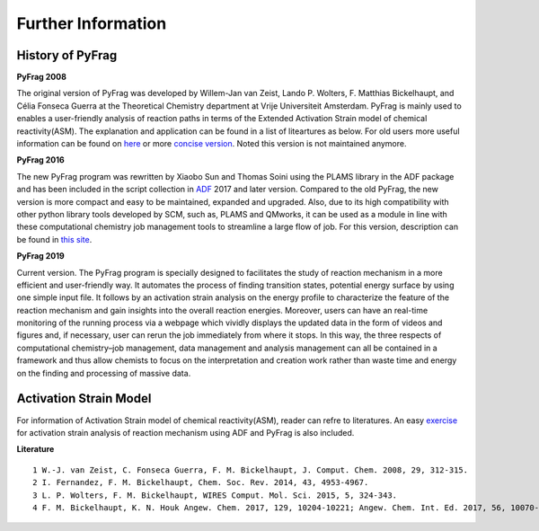 Further Information
===================

History of PyFrag
-----------------

**PyFrag 2008**

The original version of PyFrag was developed by Willem-Jan van Zeist, Lando P. Wolters, F. Matthias Bickelhaupt, and Célia Fonseca Guerra at the Theoretical Chemistry department at Vrije Universiteit Amsterdam. PyFrag is mainly used to enables a user-friendly analysis of reaction paths in terms of the Extended Activation Strain model of chemical reactivity(ASM). The explanation and application can be found in a list of liteartures as below. For old users more useful information can be found on here_ or more `concise version`_. Noted this version is not maintained anymore.

**PyFrag 2016**

The new PyFrag program was rewritten by Xiaobo Sun and Thomas Soini using the PLAMS library in the ADF package and has been included in the script collection in ADF_ 2017 and later version. Compared to the old PyFrag, the new version is more compact and easy to be maintained, expanded and upgraded. Also, due to its high compatibility with other python library tools developed by SCM, such as, PLAMS and QMworks, it can be used as a module in line with these computational chemistry job management tools to streamline a large flow of job. For this version, description can be found in `this site`_.

**PyFrag 2019**

Current version. The PyFrag program is specially designed to facilitates the study of reaction mechanism in a more efficient and user-friendly way. It automates the process of finding transition states, potential energy surface by using one simple input file. It follows by an activation strain analysis on the energy profile to characterize the feature of the reaction mechanism and gain insights into the overall reaction energies. Moreover, users can have an real-time monitoring of the running process via a webpage which vividly displays the updated data in the form of videos and figures and, if necessary, user can rerun the job immediately from where it stops. In this way, the three respects of computational chemistry–job management, data management and analysis management can all be contained in a framework and thus allow chemists to focus on the interpretation and creation work rather than waste time and energy on the finding and processing of massive data.

Activation Strain Model
-----------------------

For information of Activation Strain model of chemical reactivity(ASM), reader can refre to literatures. An easy exercise_ for activation strain analysis of reaction mechanism using ADF and PyFrag is also included.

**Literature** ::

  1 W.-J. van Zeist, C. Fonseca Guerra, F. M. Bickelhaupt, J. Comput. Chem. 2008, 29, 312-315.
  2 I. Fernandez, F. M. Bickelhaupt, Chem. Soc. Rev. 2014, 43, 4953-4967.
  3 L. P. Wolters, F. M. Bickelhaupt, WIRES Comput. Mol. Sci. 2015, 5, 324-343.
  4 F. M. Bickelhaupt, K. N. Houk Angew. Chem. 2017, 129, 10204-10221; Angew. Chem. Int. Ed. 2017, 56, 10070-10086.


.. _here : http://www.few.vu.nl/~xsn800/Home.html
.. _concise version: https://sunxb05.github.io/pyfragold/
.. _ADF: https://www.scm.com/doc/ADF/Input/PyFrag.html
.. _this site: http://www.few.vu.nl/~bickel/page-2/pyfrag.html
.. _exercise: https://github.com/sunxb05/PyFrag/blob/master/docs/exerciseforPyFrag.docx
